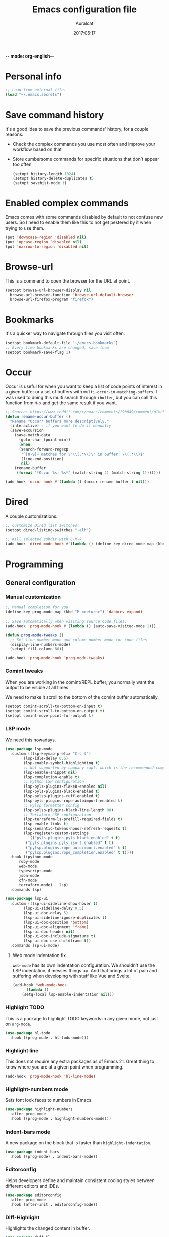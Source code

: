 -*- mode: org-english-*-
#+TITLE: Emacs configuration file
#+AUTHOR: Auralcat
#+DATE: 2017:05:17
#+STARTUP: overview

* Personal info
  #+BEGIN_SRC emacs-lisp :tangle yes
;; Load from external file.
(load "~/.emacs.secrets")
  #+END_SRC

* Save command history
  It's a good idea to save the previous commands' history, for a couple reasons:
  - Check the complex commands you use most often and improve your workflow
    based on that
  - Store cumbersome commands for specific situations that don't
    appear too often

    #+BEGIN_SRC emacs-lisp :tangle yes
(setopt history-length 1024)
(setopt history-delete-duplicates t)
(setopt savehist-mode 1)
    #+END_SRC

* Enabled complex commands
Emacs comes with some commands disabled by default to not confuse new users.
So I need to enable them like this to not get pestered by it when trying to use them.

#+BEGIN_SRC emacs-lisp :tangle yes
(put 'downcase-region 'disabled nil)
(put 'upcase-region 'disabled nil)
(put 'narrow-to-region 'disabled nil)
#+END_SRC
* Browse-url
  This is a command to open the browser for the URL at point.
  #+begin_src emacs-lisp :tangle yes
  (setopt browse-url-browser-display nil
    browse-url-browser-function 'browse-url-default-browser
    browse-url-firefox-program "firefox")
  #+end_src
* Bookmarks
  It's a quicker way to navigate through files you visit often.
  #+BEGIN_SRC emacs-lisp :tangle yes
(setopt bookmark-default-file "~/emacs-bookmarks")
;; Every time bookmarks are changed, save them
(setopt bookmark-save-flag 1)
  #+END_SRC
* Occur
Occur is useful for when you want to keep a list of code points of interest in a
given buffer or a set of buffers with ~multi-occur-in-matching-buffers~. I was
used to doing this multi search through ~ibuffer~, but you can call this function
from ~M-x~ and get the same result if you want.

#+BEGIN_SRC emacs-lisp :tangle yes
;; Source: https://www.reddit.com/r/emacs/comments/l9b049/comment/glheho5
(defun rename-occur-buffer ()
  "Rename *Occur* buffers more descriptively."
  (interactive) ; if you want to do it manually
  (save-excursion
    (save-match-data
      (goto-char (point-min))
      (when
      (search-forward-regexp
       "^[0-9]+ matches for \"\\(.*\\)\" in buffer: \\(.*\\)$"
       (line-end-position)
       nil)
    (rename-buffer
     (format "*Occur %s: %s*" (match-string 2) (match-string 1)))))))

(add-hook 'occur-hook #'(lambda () (occur-rename-buffer t nil)))
#+END_SRC
* Dired
  A couple customizations.
  #+BEGIN_SRC emacs-lisp :tangle yes
;; Customize Dired list switches.
(setopt dired-listing-switches "-alh")

;; Kill selected subdir with C-M-k
(add-hook 'dired-mode-hook #'(lambda () (define-key dired-mode-map (kbd "C-M-k") 'dired-kill-subdir)))
  #+END_SRC
* Programming
** General configuration
*** Manual customization
#+BEGIN_SRC emacs-lisp :tangle yes
;; Manual completion for you.
(define-key prog-mode-map (kbd "M-<return>") 'dabbrev-expand)

;; Save automatically when visiting source code files.
(add-hook 'prog-mode-hook #'(lambda () (auto-save-visited-mode 1)))

(defun prog-mode-tweaks ()
  ;; Set line number mode and column number mode for code files
  (display-line-numbers-mode)
  (setopt fill-column 80))

(add-hook 'prog-mode-hook 'prog-mode-tweaks)
#+END_SRC
*** Comint tweaks
When you are working in the comint/REPL buffer, you normally want the
output to be visible at all times.

We need to make it scroll to the bottom of the comint buffer
automatically.

#+begin_src emacs-lisp :tangle yes
(setopt comint-scroll-to-bottom-on-input t)
(setopt comint-scroll-to-bottom-on-output t)
(setopt comint-move-point-for-output t)
#+end_src
*** LSP mode
We need this nowadays.

#+begin_src emacs-lisp :tangle yes
(use-package lsp-mode
  :custom ((lsp-keymap-prefix "C-c l")
        (lsp-idle-delay 0.5)
        (lsp-enable-symbol-highlighting t)
        ;; Not supported by company capf, which is the recommended company backend
        (lsp-enable-snippet nil)
        (lsp-completion-enable t)
        ;; Python LSP configuration
        (lsp-pyls-plugins-flake8-enabled nil)
        (lsp-pyls-plugins-black-enabled t)
        (lsp-pylsp-plugins-ruff-enabled t)
        (lsp-pyls-plugins-rope-autoimport-enabled t)
        ;; Pylsp formatter config
        (lsp-pylsp-plugins-black-line-length 88)
        ;; Terraform LSP configuration
        (lsp-terraform-ls-prefill-required-fields t)
        (lsp-enable-links t)
        (lsp-semantic-tokens-honor-refresh-requests t)
        (lsp-register-custom-settings
          '(("pyls.plugins.pyls_black.enabled" t t)
         ("pyls.plugins.pyls_isort.enabled" t t)
         ("pylsp.plugins.rope_autoimport.enabled" t t)
         ("pylsp.plugins.rope_completion.enabled" t t))))
  :hook ((python-mode
      ruby-mode
      web-mode
      typescript-mode
      json-mode
      cfn-mode
      terraform-mode) . lsp)
  :commands lsp)

(use-package lsp-ui
  :custom ((lsp-ui-sideline-show-hover t)
        (lsp-ui-sideline-delay 0.5)
        (lsp-ui-doc-delay 5)
        (lsp-ui-sideline-ignore-duplicates t)
        (lsp-ui-doc-position 'bottom)
        (lsp-ui-doc-alignment 'frame)
        (lsp-ui-doc-header nil)
        (lsp-ui-doc-include-signature t)
        (lsp-ui-doc-use-childframe t))
  :commands lsp-ui-mode)
#+end_src
**** Web mode indentation fix
~web-mode~ has its own indentation configuration. We shouldn't use the
LSP indentation, it messes things up. And that brings a lot of pain
and suffering when developing with stuff like Vue and Svelte.

#+begin_src emacs-lisp :tangle yes
(add-hook 'web-mode-hook
      (lambda ()
    (setq-local lsp-enable-indentation nil)))
#+end_src

*** Highlight TODO
This is a package to highlight TODO keywords in any given mode, not just on ~org-mode~.
#+BEGIN_SRC emacs-lisp :tangle yes
(use-package hl-todo
  :hook ((prog-mode . hl-todo-mode)))
#+END_SRC
*** Highlight line
This does not require any extra packages as of Emacs 21. Great thing to know where you are at a given point when programming.

#+BEGIN_SRC emacs-lisp :tangle yes
(add-hook 'prog-mode-hook 'hl-line-mode)
#+END_SRC
*** Highlight-numbers mode
    Sets font lock faces to numbers in Emacs.
    #+BEGIN_SRC emacs-lisp :tangle yes
(use-package highlight-numbers
  :after prog-mode
  :hook ((prog-mode . highlight-numbers-mode)))
    #+END_SRC
*** Indent-bars mode
A new package on the block that is faster than ~highlight-indentation~.
#+begin_src emacs-lisp :tangle yes
(use-package indent-bars
  :hook ((prog-mode) . indent-bars-mode))
#+end_src
*** Editorconfig
    Helps developers define and maintain consistent coding styles
    between different editors and IDEs.
    #+BEGIN_SRC emacs-lisp :tangle yes
(use-package editorconfig
  :after prog-mode
  :hook (after-init . editorconfig-mode))
    #+END_SRC
*** Diff-Highlight
    Highlights the changed content in buffer.
    #+BEGIN_SRC emacs-lisp :tangle yes
(use-package diff-hl
  :hook ((prog-mode . diff-hl-mode)
         (dired-mode . diff-hl-dired-mode)
         (magit-post-refresh . diff-hl-magit-post-refresh)))
    #+END_SRC
*** Rainbow Delimiters
    Highlight parentheses, brackets and braces according to their
    depth.
    #+BEGIN_SRC emacs-lisp :tangle yes
(use-package rainbow-delimiters
  :after prog-mode
  :hook ((prog-mode . rainbow-delimiters-mode)
     (ielm-mode . rainbow-delimiters-mode)
     (slime-repl-mode . rainbow-delimiters-mode)))
    #+END_SRC
*** Git Gutter
    Shows (and enables you to navigate between) parts of the code
    which where changed comparing to the current revision in a
    version-controlled project.
    #+BEGIN_SRC emacs-lisp :tangle yes
(use-package git-gutter
  :when window-system
  :hook ((prog-mode . git-gutter-mode))
  :diminish ""
  :config
  (use-package git-gutter-fringe
    :after git-gutter
     :init
    (require 'git-gutter-fringe)
    (when (fboundp 'define-fringe-bitmap)
      (define-fringe-bitmap 'git-gutter-fr:added
    [224 224 224 224 224 224 224 224 224 224 224 224 224
     224 224 224 224 224 224 224 224 224 224 224 224]
    nil nil 'center)
      (define-fringe-bitmap 'git-gutter-fr:modified
    [224 224 224 224 224 224 224 224 224 224 224 224 224
     224 224 224 224 224 224 224 224 224 224 224 224]
    nil nil 'center)
      (define-fringe-bitmap 'git-gutter-fr:deleted
    [0 0 0 0 0 0 0 0 0 0 0 0 0 128 192 224 240 248]
    nil nil 'center))))
    #+END_SRC
** Terraform
#+begin_src emacs-lisp :tangle yes
(use-package terraform-mode
  :custom
  (terraform-format-on-save t)
  :mode "\\.tf\\'")
#+end_src

** Ruby
*** Main configuration
#+BEGIN_SRC emacs-lisp :tangle yes
(use-package ruby-mode
  :bind-keymap (("C-c SPC" . ruby-send-buffer))
  :hook (ruby . (flycheck-mode)))
#+END_SRC
*** Projectile Rails
Rails utilities for Projectile-mode
#+BEGIN_SRC emacs-lisp :tangle yes
(use-package projectile-rails
  :after projectile
  :hook (ruby-mode . projectile-rails-mode))
#+END_SRC
*** Bundler
Interact with Bundler from Emacs
#+BEGIN_SRC emacs-lisp :tangle yes
(use-package ruby-mode
  :defer t
  :mode "\\.rb\\'"
  :interpreter "ruby")
#+END_SRC
*** Rcodetools
This is a gem that you can install and copy the ~rcodetools.el~ file to your ~load-path~ to add bindings to Emacs.
When you run ~comment-dwim~ twice in a ~ruby-mode~ buffer, it will output a comment like this: ~# =>~
Then you can run the ~xmp~ function to have Ruby evaluate that snippet of code right in your buffer, without having to run ~inf-ruby~.

To install the ~rcodetools~ gem, run:
#+BEGIN_SRC shell :eval never
gem install rcodetools
#+END_SRC

Then copy ~rcodetools.el~ from the gem directory to your Emacs' ~load-path~:
#+BEGIN_SRC shell :eval never
cp /path/to/rcodetools.el ~/emacs.d/manual-packages/rcodetools.el
#+END_SRC

After that, we can require it in our configuration:
#+BEGIN_SRC emacs-lisp :tangle yes
  (use-package ruby-mode
    :mode "\\.rb\\'"
    :init
    (add-to-list 'load-path "~/my-dotfiles/.emacs.d/manual-packages")
    :config
    (require 'rcodetools)
    (define-key ruby-mode-map (kbd "C-c C-c") 'xmp))
#+END_SRC

*** Robe
Robe provides references for code evaluated in runtime. It unpacks all
the metaprogramming definitions that you may have in the project and
points you to where the original code is defined.
#+BEGIN_SRC emacs-lisp :tangle yes
(use-package robe
  :hook (ruby . robe-mode))
#+END_SRC
*** Rspec-mode
I use ~RSpec~ quite a lot now.
#+begin_src emacs-lisp :tangle yes
(use-package rspec-mode
  :after ruby-mode
  :hook ((after-init . inf-ruby-switch-setup)
     (ruby . rspec-mode)
     (rspec . rspec-install-snippets)))
#+end_src
** Python
I'm starting to work with machine learning lately, so I'll need to set
up my Python config and brush up my Python-fu.

#+begin_src emacs-lisp :tangle yes
(use-package python-mode
  :bind-keymap (("C-c SPC" . 'python-shell-send-buffer)
      ("C-x C-e" . 'python-shell-send-statement)))
#+end_src
*** python-pytest
Run your Python unit tests straight from Emacs.
Note that there are two packages for running tests from Python
projects in MELPA: ~python-pytest~ and simply ~pytest~.
~python-pytest~ lets you run tests in a "do what I mean" (DWIM)
fashion, so this is why I chose it.

#+begin_src emacs-lisp :tangle yes
(use-package python-pytest
  :after python-mode
  :bind (:map python-mode-map
      ("C-c t f" . python-pytest-function)
     ("C-c t t" . python-pytest-file)
     ("C-c t r" . python-pytest-repeat)))
#+end_src

*** Format all
Format your code with ~black~.
You will need to have the ~black~ lib installed in your Python
interpreter:
#+begin_src sh :noeval
pip3 install black
#+end_src

NOTE: Format all does not work well with Rubocop, so that's why
I'm not using it for Ruby.

#+begin_src emacs-lisp :tangle yes
(use-package format-all
  :commands format-all-mode
  :hook (python-mode . format-all-mode)
  :custom (format-all-formatters
    '(("Python"     (black)))))
#+end_src
*** Poetry
~poetry~ is a Python library that is like ~bundler~ for Ruby.
It's a better approach for dependency management and isolation than
using plain ~pip~ with ~virtualenv~.
~poetry~ is also smart enough to create its own virtual environment to
isolate its dependencies. This means one less hurdle to work with
Python in Emacs!

#+begin_src emacs-lisp :tangle yes
(use-package poetry
  :after python-mode
  :commands (poetry-venv-toggle poetry-venv-workon poetry-track-virtualenv)
  :hook (python-mode . poetry-tracking-mode))
#+end_src
*** IPython with Jupyter Notebook kernel
To run the kernel with code from your project, do this:

#+begin_src sh
cd ~/your-project-dir
ipython kernel
#+end_src

And we also add a function to either use IPython or the first running
Jupyter Notebook Python kernel.
#+begin_src emacs-lisp :tangle yes
(defun jupyter-notebook-running-p ()
  "Check if a Jupyter notebook is running."
  (string-match-p "http://\\(localhost\\|127.0.0.1\\):[0-9]+"
      (shell-command-to-string "jupyter notebook list")))

(defun auralcat/run-python ()
  (interactive)
  "Runs IPython if no Jupyter Notebook instance is running.
Otherwise, use the running Jupyter Notebook kernel."
  (if (jupyter-notebook-running-p)
      (setopt python-shell-interpreter "jupyter"
    python-shell-interpreter-args "console --existing --simple-prompt")
    (setopt python-shell-interpreter "ipython"
      python-shell-interpreter-args "--simple-prompt"))
  (run-python))

;; Need this to have the Python shell scroll results to the bottom
(add-hook 'inferior-python-mode-hook
      (lambda ()
    (setopt comint-move-point-for-output t)))
#+end_src

** YAML
*** Main configuration
#+BEGIN_SRC emacs-lisp :tangle yes
(use-package yaml-mode
  :hook ((yaml-mode . display-line-numbers-mode)
     (yaml-mode . hl-line-mode)))
#+END_SRC
*** Indent-tools
Necessary to work in a sane way with YAML files.
#+BEGIN_SRC emacs-lisp :tangle yes
(use-package indent-tools
  :hook ((yaml-mode . indent-tools-minor-mode)))
#+END_SRC
** Vue.js
For Vue, we can use ~web-mode~. It's smart enough to work with multiple frameworks, so we just need to add it to ~auto-mode-alist~ here.
#+BEGIN_SRC emacs-lisp :tangle yes
(add-to-list 'auto-mode-alist '("\\.vue\\'"  . web-mode))
#+END_SRC
** Typescript
#+begin_src emacs-lisp :tangle yes
(setopt typescript-indent-level 2)
#+end_src
** Svelte
#+BEGIN_SRC emacs-lisp :tangle yes
  (add-to-list 'auto-mode-alist '("\\.svelte\\'"  . web-mode))
  ;; We want to use ESLint to check our syntax and stuff.
  ;; To have eslint work, you'll need to have a .eslintrc file in your project root.
  (eval-after-load 'flycheck
    '(flycheck-add-mode 'javascript-eslint 'web-mode))
  (add-hook 'web-mode-hook 'flycheck-mode)
#+END_SRC
** JSON
Turns out that the built-in ~electric-pair-mode~ behaves better than ~smartparens~ when you're writing JSON.
#+begin_src emacs-lisp :tangle yes
(use-package json
  :custom (js-indent-level 2))
#+end_src
** Lisp
Some Lisp configuration to make it easier to use it.
#+BEGIN_SRC emacs-lisp :tangle yes
(setopt lisp-indent-function 'common-lisp-indent-function)
(setopt lisp-indent-offset 2)
#+END_SRC
* Macros
  #+BEGIN_SRC emacs-lisp :tangle yes
;; To save a macro, record it with C-x ( (start) and C-x ) (stop),
;; give it a name with C-x C-k n (C-k is for maKro) and
;; insert it in this file with insert-kbd-macro.
;; Then you execute it mapping it to a key!

;; This package allows you to override a couple functions.
(use-package noflet
  :defer t
  :commands (noflet))
(lambda (&optional arg) "Extracts a variable from an it clause and puts in a let statement." (interactive "p") (kmacro-exec-ring-item (quote ([100 100 134217745 134217729 112 99 87 108 101 116 40 58 25 escape 102 61 50 120 67 123 25 escape 86 61 15 15 48 119] 0 "%d")) arg))

;; Adds a byebug line to Ruby code
(fset 'auralcat/kmacro-ruby/add-byebug-line
      (kmacro-lambda-form [?O ?b ?y ?e ?b ?u ?g escape return] 0 "%d"))

(fset 'auralcat/kmacro-ruby-clone-method
      (lambda (&optional arg) "Clones a def method in Ruby." (interactive "p") (kmacro-exec-ring-item (quote ([86 125 121 103 118 escape 112] 0 "%d")) arg)))

(fset 'auralcat/kmacro-search-git-conflict-string
      (lambda (&optional arg) "Searches for a Git conflict string." (interactive "p") (kmacro-exec-ring-item (quote ([134217747 94 91 60 61 62 93 13] 0 "%d")) arg)))

(fset (quote sample-macro)
      (lambda (&optional arg) "Sample description" (interactive "p")
    (undo-boundary)
    (require 'noflet)
    (noflet ((undo-boundary ()))
      (kmacro-exec-ring-item (quote ([100 87 65 32 35 32 65 110 111 116 104 101 114 32 109 97 99 114 111 32 99 97 108 108 46 escape 134217730 return 112 45] 0 "%d")) arg)
      )
    (undo-boundary)
    ))

;; Some macros to adjust Ruby blocks
(fset 'auralcat/kmacro-ruby-move-defun-backward
      (lambda (&optional arg) "Moves a DEF block backwards in the class definition." (interactive "p")
    (undo-boundary)
    (require 'noflet)
    (noflet ((undo-boundary ()))
      (kmacro-exec-ring-item (quote ([26 167772166 23 134217820 16 4 134217820 4 2 134217730 16 return 25 return 134217730 26] 0 "%d")) arg)
      )
    (undo-boundary)
    ))

(fset 'auralcat/kmacro-ruby-move-block-forward
      (lambda (&optional arg) "Moves a Ruby block forward in the current nesting level." (interactive "p")
    (undo-boundary)
    (require 'noflet)
    (noflet ((undo-boundary ()))
      (kmacro-lambda-form [?\C-z ?\C-  ?\C-\M-n ?\C-e ?\C-w ?\C-\M-n ?\C-m ?\C-/ ?\C-e ?\C-m ?\C-m ?\C-y ?\C-u ?\C-  ?\C-  ?\C-k ?\C-k ?\C-i ?\C-z] 0 "%d")
      )
    (undo-boundary)
    )
      )

;; Removes a Ruby block wrapping another block.
(fset 'auralcat/kmacro-ruby-block-vanish
      (kmacro-lambda-form [?m ?m ?% ?d ?d ?\' ?m ?d ?d ?\C-x ?\C-x ?=] 0 "%d"))

;; Remove links in an Org entry
(fset 'auralcat/kmacro-org-remove-link
      (kmacro-lambda-form [?d ?s ?\] ?d ?f ?\] ?d ?s ?\]] 0 "%d"))

;; Copy the link at point in Org mode buffers
(fset 'org-copy-link-at-point
   (kmacro-lambda-form [?\C-c ?\C-l ?\C-  ?\C-a ?\M-w return return] 0 "%d"))

;; Paste the content from the kill ring into the next and previous lines
(fset 'auralcat/kmacro-yank-content-into-next-line
      (lambda (&optional arg) "Paste the content from the kill ring into the next line." (interactive "p")
    (undo-boundary)
    (require 'noflet)
    (noflet ((undo-boundary ()))
      (kmacro-lambda-form [?\C-z return ?\C-p ?\C-y ?\C-a ?\C-n ?\C-z] 0 "%d"))
    (undo-boundary)))

(fset 'auralcat/kmacro-yank-content-into-previous-line
      (lambda (&optional arg) "Paste the content from the kill ring into the previous line." (interactive "p")
    (undo-boundary)
    (require 'noflet)
    (noflet ((undo-boundary ()))
      (kmacro-lambda-form [?\C-z ?\C-e return ?\C-y ?\C-a ?\C-p ?\C-z] 0 "%d"))
    (undo-boundary)))

  #+END_SRC

** General
#+BEGIN_SRC emacs-lisp :tangle yes
;; Trim questions dump text from Udemy.
;; You need to pull an `occur` buffer first.
(defalias 'auralcat/udemy-trim-question-explanation
   (kmacro "M-o C-s E x p l a n a t i o n <return> C-a C-SPC M-o n M-o C-w C-l M-o g M-o C-s C-w C-w <return> M-o C-s C-s C-a"))

(defalias 'auralcat/udemy-format-question-org-headings
   (kmacro "C-c @ M-q C-n C-d C-p C-c C-n"))


#+END_SRC

** Writing modes
#+BEGIN_SRC emacs-lisp :tangle yes
(defalias 'auralcat/kmacro-markdown-wrap-region-code
   (kmacro "C-w ` C-y C-x C-x C-b C-SPC C-SPC"))

(defalias 'auralcat/kmacro-markdown-insert-header-same-level
   (kmacro "C-e <return> <return> C-c C-t h"))

(defalias 'auralcat/kmacro-markdown-insert-header-nest-one-level
   (kmacro "C-e <return> <return> C-c C-t h M-<right> C-e"))

;; Not really a macro but behaves like one.
(defun auralcat/kmacro-markdown-convert-list-region (arg)
  "Converts a region to a list."
  (interactive "p")
  (apply-macro-to-region-lines (region-beginning) (region-end) "- "))
#+END_SRC

** Elixir
#+BEGIN_SRC emacs-lisp :tangle yes
;; Changes a one-line function like:
;; def something(foo), do: "yay!"
;;
;; to:
;;
;; def something(foo) do
;;   "yay!"
;; end
(fset 'auralcat/elixir-change-one-line-function-to-multiline
      (kmacro-lambda-form [?f ?: ?F ?, ?x ?E ?x ?i return escape ?o ?e ?n ?d return escape ?\M-a return] 0 "%d"))

;; Calls IEx.pry in the line above the cursor.
(fset 'auralcat/elixir-iex-pry
      (kmacro-lambda-form [?O ?r ?e ?q ?u ?i ?r ?e ?  ?I ?E ?x ?\; ?  ?I ?E ?x ?. ?p ?r ?y escape] 0 "%d"))
#+END_SRC
** Ruby
#+BEGIN_SRC emacs-lisp :tangle yes
(defalias 'auralcat/kmacro-ruby-extract-region-to-rspec-before-each-block
   (kmacro "C-w C-d TAB C-r d e s RET C-n TAB RET C-p TAB b e f o r e ( : e a c h C-f SPC d o RET C-y C-n RET C-r d e s RET C-M-n C-x r SPC r C-M-p C-s i t RET C-a C-SPC C-x r j r » k i l l - m a t c h i n g - l i n e s RET C-y RET"))
#+END_SRC

* Mac OS
  #+BEGIN_SRC emacs-lisp :tangle yes
(when (eq system-type 'darwin) ;; mac specific settings
  ;; Use bigger fonts because of that Retina display
  (if (member "Monofur" (font-family-list))
      (set-face-attribute (quote default) nil :font "Monofur" :height 120)
    (set-face-attribute (quote default) nil :font "Monaco" :height 120))
  ;; Map Command to Meta
  (setopt mac-command-modifier 'meta)
  ;; Map Option to Control (I know, smaller key, that's what we have for now. :/)
  (setopt mac-option-modifier 'control)
  ;; Map Control key in OS X to Super
  (setopt mac-control-modifier 'super)
  ;; Map Fn key in OS X to Hyper
  (setopt ns-function-modifier 'hyper)
  ;; Point the executables in Mac OS to Emacs.
  (add-to-list 'exec-path "/usr/local/bin/")
  ;; Enable EPA
  (custom-set-variables '(epg-gpg-program  "/usr/local/bin/gpg"))

  ;; Use Emacsclient in OS X
  (setopt server-socket-dir (format "/tmp/emacs%d" (user-uid))))
  #+END_SRC

* Environment Customizations
  #+BEGIN_SRC emacs-lisp :tangle yes
;; Take out unused stuff.
(setopt tool-bar-mode nil
      tooltip-mode nil)

;; I don't need the startup screen either.
;; Drop me straight into the scratch buffer.
(setopt inhibit-startup-screen t)

;; Remove the menu bar in terminal mode
(when (not (display-graphic-p))
  (menu-bar-mode -1))

;; Display things faster in the GUI. You might have some weird issues if you
;; do some aggressive scrolling in big files though.
(setopt redisplay-dont-pause t)

;; Sentences end with single spaces for me.
(setopt sentence-end-double-space nil)

;; Set locale to Brazilian Portuguese
(set-locale-environment "pt_BR.UTF-8")

;; Change window title
(setopt frame-title-format (format "%s %s - %s" (nth 1 (split-string (emacs-version)))
       (nth 2 (split-string (emacs-version)))
       (system-name)))

;; Add frame margins. This makes things more pleasant to read.
(setopt default-frame-alist '((internal-border-width . 20)))

;; A small performance improvement
(setopt redisplay-dont-pause t)

;; Since I work only with left-to-right languages, we can set it like this.
(setopt bidi-paragraph-direction 'left-to-right)

;; I don't like lockfiles
(setopt create-lockfiles nil)

;; Starts the Emacs server for emacsclient only if it's not started already
(load "server")
(unless (server-running-p) (server-start))

;; Store all backups in a specific folder:
(setopt backup-directory-alist `(("." . "~/file-bouncer/emacs-backups")))

;; Manual themes load path
(add-to-list 'custom-theme-load-path "~/my-dotfiles/.emacs.d/manual-themes/")

;; Manual Elisp scripts load path
(add-to-list 'load-path "~/my-dotfiles/.emacs.d/elisp-custom")
(add-to-list 'load-path "~/my-dotfiles/.emacs.d/manual-packages/")

;; Backup files by copying them
(setopt backup-by-copying t)

;; I'm too lazy to type "yes" or "no"
;; And I'm also too lazy to press y.
(defconst y-or-n-p-ret-yes-map
  (let ((map (make-sparse-keymap)))
    (set-keymap-parent map y-or-n-p-map)
    (define-key map [return] 'act)
    map)
  "A keymap for y-or-n-p with RET meaning \"yes\".")

(fset 'yes-or-no-p 'y-or-n-p)

;; Clean whitespace before saving a file
(add-hook 'before-save-hook 'whitespace-cleanup)

;; When making executable scripts, this function can make the new file
;; executable for you automatically.
;; You'll still need to include the shebang in the start of the file though.
(add-hook 'after-save-hook 'executable-make-buffer-file-executable-if-script-p)

;; Disable it for outline-mode derivatives like Markdown and Org.
(add-hook 'text-mode-hook #'(lambda () (auto-save-visited-mode 0)))

;; Allow only one theme at a time
(setopt custom-theme-allow-multiple-selections nil)

;; Easier mark cycling, both local and global
(setopt set-mark-command-repeat-pop t)

;; Replace the built-in buffer menu with ibuffer
(global-set-key [24 2] (quote ibuffer))

;; Prevent the scratch buffer from being killed
(with-current-buffer "*scratch*"
  (emacs-lock-mode 'kill))

;; Enable auto-revert-mode
(global-auto-revert-mode t)



;; Use Bash as default shell interpreter
(setopt org-babel-sh-command "/bin/bash")
;; Get Emacs to understand your aliases
;; (setopt shell-file-name "bash")
;; For reference, this is the default value:
;; (setopt shell-command-switch "-c")
;; (setopt shell-command-switch "-ic")

;; Save last edited place in files
(require 'saveplace)
(setq-default save-place t)

;; I need a bigger kill ring.
(setopt kill-ring-max 180)

;; Use recentf-mode
(recentf-mode)
(setopt recentf-max-menu-items 100)
(global-set-key (kbd "C-x C-r") 'recentf-open-files)
  #+END_SRC
** Garbage collection tweaks
#+BEGIN_SRC emacs-lisp :tangle yes
(defvar file-name-handler-alist-old file-name-handler-alist)

;; https://lists.gnu.org/archive/html/bug-gnu-emacs/2017-12/msg01088.html
;; Long-story short, use select-active-regions 'only to make visual selection faster.
(setq-default gc-cons-threshold 800000
      select-active-regions 'only
      file-name-handler-alist nil
      gc-cons-percentage 0.6
      auto-window-vscroll nil
      message-log-max 16384)

(add-hook 'after-init-hook
      `(lambda ()
     (setopt file-name-handler-alist file-name-handler-alist-old
       gc-cons-threshold 80000
       select-active-regions 'only
       gc-cons-percentage 0.1)
     (garbage-collect)) t)

(setopt inhibit-compacting-font-caches t)

;; Optimize garbage collection
(use-package gcmh
  :custom ((gcmh-verbose nil)
      (gcmh-high-cons-threshold 16777216))
  :hook (after-init . gcmh-mode))
#+END_SRC
* IRC
** RCIRC general settings
#+BEGIN_SRC emacs-lisp :tangle yes
(use-package rcirc
  :commands (rcirc)
  :hook (rcirc . rcirc-track-minor-mode)
  :custom (;; Enable logging if desired
    (rcirc-log-directory "~/rcirc-logs")
    (rcirc-log-flag t)
    (rcirc-auto-authenticate-flag t)
    (rcirc-who-requery-timeout nil)
    (rcirc-auto-who-list nil)))
#+END_SRC

** Color nicks
I want my colors please! 💅
#+BEGIN_SRC emacs-lisp :tangle yes
(use-package rcirc-color
  :after rcirc
  :hook (rcirc . rcirc-color-mode))
#+END_SRC
** Track chats with ibuffer
~ibuffer~ is a nice way to list buffers for you. We can use it to
track IRC channels in a centralized view, besides using ~C-c C-@~ to
jump between chats. And ~C-c C-a~ to jump to the first unread line.
#+BEGIN_SRC emacs-lisp :tangle yes
(use-package ibuffer-rcirc
  :after (ibuffer rcirc)
  :custom (ibuffer-formats
           '((mark modified read-only rcirc-activity-status-one-char " "
                   (name 18 18 :left :elide)
                   " "
                   (size 9 -1 :right)
                   " "
                   (mode 16 16 :left :elide)
                   " "
                   (rcirc-activity-status 20 18 :left) " "
                   filename-and-process))))
#+END_SRC
* Minibuffer completion
Currently I'm using ~ido-mode~ to provide completion in the
minibuffer.
~ido-everywhere~ allows you to use ~ido~'s functionality in any function that uses
the minibuffer, not only the ones that are directly supported.

<2023-10-08 Sun> Turns out ~icomplete-mode~ was hogging too much CPU on
large buffers and slowing Emacs down. Then I removed it.
#+BEGIN_SRC emacs-lisp :tangle yes
(ido-mode 1)
(ido-everywhere 1)
(setopt ido-enable-flex-matching nil)
#+END_SRC
* Create scratch buffers
I'm doing this a lot recently. Need to make it faster.
#+begin_src emacs-lisp :tangle yes
;; Stop Ido from prompting me when I want to create a new buffer
  (setopt confirm-nonexistent-file-or-buffer nil)
  ;; For IDO
  (setopt ido-create-new-buffer 'always)
#+end_src
* REPL
We need to do some customizations to comint-related buffers to improve performance.
#+BEGIN_SRC emacs-lisp :tangle yes
(defun comint-mode-tweaks ()
  ;; Font-lock is the one that takes the biggest toll on performance.
  (font-lock-mode -1)
  (auto-composition-mode -1)
  (auto-compression-mode -1)
  (column-number-mode -1)
  (auto-save-visited-mode -1))

(add-hook 'comint-mode-hook 'comint-mode-tweaks)
#+END_SRC

* Abbreviations
  #+BEGIN_SRC emacs-lisp :tangle yes
;; Enable global Abbrev mode
(setq-default abbrev-mode t)

;; Don't ask to save new abbrevs, just save them.
(setopt save-abbrevs 'silently)

;; Location of the abbrev definition file
(setopt abbrev-file-name "~/.abbrev_defs")
  #+END_SRC
* Packages
** Major Modes
*** Markdown-mode
  A couple tweaks to make it more Org-like.
  #+BEGIN_SRC emacs-lisp :tangle yes
(defun markdown-mode-tweaks ()
  (visual-line-mode 1)
  (auto-fill-mode -1))

(use-package markdown-mode
  :hook ((markdown-mode . markdown-mode-tweaks)
      (gfm-mode . markdown-mode-tweaks))
  :bind-keymap (("M-<right>" . 'markdown-demote)
         ("M-<left>" . 'markdown-promote)
         ("M-<up>" . 'markdown-move-up)
         ("M-<down>" . 'markdown-move-down)
         ("C-c 1" . 'markdown-insert-header-atx-1)
         ("C-c 2" . 'markdown-insert-header-atx-2)
         ("C-<return>" . 'auralcat/kmacro-markdown-insert-header-same-level)
         ("C-M-<return>" . 'auralcat/kmacro-markdown-insert-header-nest-one-level)
         ("C-c 3" . 'markdown-insert-header-atx-3))
  :custom  ((markdown-fontify-code-blocks-natively t)
         (markdown-asymmetric-header t)
         (markdown-header-scaling nil))
  :config
  ;; Use fixed-pitch fonts inside code blocks.
  ;; TODO: How to move this out of :config?
  (set-face-attribute 'markdown-code-face nil :inherit 'fixed-pitch))

  #+END_SRC
**** Faces
I couldn't customize this through the ~markdown-header-scaling~ var, so let's try another approach.
#+BEGIN_SRC emacs-lisp :tangle yes
(defun auralcat/markdown-remap-heading-faces ()
  (face-remap-add-relative 'markdown-header-face-1 :height 2.0)
  (face-remap-add-relative 'markdown-header-face-2 :height 1.7)
  (face-remap-add-relative 'markdown-header-face-3 :height 1.4)
  (face-remap-add-relative 'markdown-header-face-4 :height 1.1)
  (face-remap-add-relative 'markdown-header-face-5 :height 1.0)
  (face-remap-add-relative 'markdown-header-face-6 :height 1.0))

(add-hook 'markdown-mode-hook 'auralcat/markdown-remap-heading-faces)
  #+END_SRC
**** Copy code block contents
This makes it easier for me when reading Markdown files in Emacs to
copy the contents of a code block immediately.

#+begin_src emacs-lisp :tangle yes
  (defun markdown-mark-code-block-contents ()
    "Put mark at end of code block contents, point at beginning.
  Marks only the text inside the code block delimiters ```."
    (interactive)
    (let (block-start block-end)
      ;; Find start of content (after opening ```)
      (save-excursion
    (when (re-search-backward "^```" nil t)
      (forward-line 1)
      (setopt block-start (point))
      ;; Find end of content (before closing ```)
      (when (re-search-forward "^```" nil t)
    (forward-line -1)
    (end-of-line)
    (setopt block-end (point)))))
      (when (and block-start block-end)
    (goto-char block-start)
    (push-mark block-end)
    (activate-mark)
    t)))

  (defun au/markdown-copy-block-content ()
    "Copy the content of the current Markdown code block without moving point."
    (interactive)
    (save-excursion
      (when (markdown-mark-code-block-contents)
    (let ((content (buffer-substring-no-properties (region-beginning) (region-end))))
      (kill-new content)
      (message "Code block content copied to kill ring")
      (deactivate-mark)))))

  (require 'markdown-mode)
  (eval-after-load 'markdown-mode
    (define-key markdown-mode-map (kbd "C-c M-w") #'au/markdown-copy-block-content))
#+end_src
*** Web Mode
    I use this for HTML files mostly.
  #+BEGIN_SRC emacs-lisp :tangle yes
(use-package web-mode
  :bind (:map web-mode-map
      ("C-<up>"    . web-mode-element-previous)
      ("C-<down>"  . web-mode-element-next)
      ("C-<left>"  . web-mode-element-beginning)
      ("C-<right>" . web-mode-tag-match)
      ("C-S-<up>"  . web-mode-element-parent)
      ("M-<up>"    . web-mode-element-content-select)
      ("M-RET"     . complete))
  :custom ((web-mode-enable-auto-closing t)
    (web-mode-enable-auto-pairing nil)
    (web-mode-enable-current-element-highlight t)
    (web-mode-enable-auto-expanding nil)
    ;; Engine associations
    (web-mode-engines-alist
      '(("php"    . "\\.phtml\\'")
     ("blade"  . "\\.blade\\.")))
    ;; Indentation configuration
    (web-mode-markup-indent-offset 2)
    (web-mode-css-indent-offset    2)
    (web-mode-code-indent-offset   2)
    (web-mode-script-padding       2)
    (web-mode-style-padding        2))
  :config
  ;; File associations
  (add-to-list 'auto-mode-alist '(" \\.html.erb\\'"  . web-mode))
  (add-to-list 'auto-mode-alist '(" \\.html.heex\\'" . web-mode))
  (add-to-list 'auto-mode-alist '(" \\.html?\\'"     . web-mode))
  ;; Use tidy to check HTML buffers with web-mode.
  (eval-after-load 'flycheck
    '(flycheck-add-mode 'html-tidy 'web-mode))

  (defun sp-web-mode-is-code-context (id action context)
    (and (eq action 'insert)
     (not (or (get-text-property (point) 'part-side)
      (get-text-property (point) 'block-side)))))

  (sp-local-pair 'web-mode "<" nil :when '(sp-web-mode-is-code-context)))
    #+END_SRC

*** Compilation mode tweaks
This is a built-in mode, but I want to change some stuff there.
#+BEGIN_SRC emacs-lisp :tangle yes
(defun compilation-mode-tweaks ()
  (visual-line-mode 1)
  (auto-fill-mode -1))

(add-hook 'compilation-mode-hook 'compilation-mode-tweaks)

;; Make the compilation buffer scroll to the end on command finish
(setopt compilation-scroll-output t)

;; Colorize output from compilation-mode
;; Taken from https://endlessparentheses.com/ansi-colors-in-the-compilation-buffer-output.html
(require 'ansi-color)
(defun endless/colorize-compilation ()
  "Colorize from `compilation-filter-start' to `point'."
  (let ((inhibit-read-only t))
    (ansi-color-apply-on-region
     compilation-filter-start (point))))

(add-hook 'compilation-filter-hook
      #'endless/colorize-compilation)
#+END_SRC
*** Makefile-mode
I'm working with Makefiles now, so this is useful.
#+BEGIN_SRC emacs-lisp :tangle yes
(add-hook 'makefile-mode-hook #'(lambda () (setq-local indent-tabs-mode t)))
#+END_SRC
*** Js2-mode
    A better default Javascript mode
    #+BEGIN_SRC emacs-lisp :tangle yes
(use-package js2-mode
  :mode "\\.js?\\'"
  :custom ((js-indent-level 2)
       (js2-highlight-level 3)))
    #+END_SRC

*** CSV-mode
    CSV support for Emacs.
    #+BEGIN_SRC emacs-lisp :tangle yes
(use-package csv-mode)
    #+END_SRC
*** MermaidJS
[[http://mermaid-js.github.io/mermaid/][MermaidJS]] is a Markdown syntax to generate flowcharts and diagrams.
It's quite handy to use whenever you need to explain complex concepts to other people.

To install it, run the command below.
I'm not installing it automatically when Emacs starts because that takes up init time.
#+BEGIN_SRC shell
npm install -g @mermaid-js/mermaid-cli
#+END_SRC

#+BEGIN_SRC emacs-lisp :tangle yes
(use-package mermaid-mode
  :mode "\\.mermaid\\'")

(use-package ob-mermaid
  :custom ((ob-mermaid-cli-path (string-trim (shell-command-to-string "command -v mmdc")))))
#+END_SRC

***** Play nice with ASDF
I found this manual package called[[https://github.com/tabfugnic/asdf.el/][ asdf.el]] that makes Emacs identify binaries
installed through ASDF in the system.

You just need to make sure that the cloned repo is in your ~load-path~.
#+BEGIN_SRC emacs-lisp :tangle yes
  (add-to-list 'load-path "~/my-dotfiles/.emacs.d/manual-packages/emacs-asdf")
  (require 'asdf)
  (asdf-enable)
#+END_SRC

***** Expand-region
This one is a classic in the Emacs community.
#+BEGIN_SRC emacs-lisp :tangle yes
(use-package expand-region
  :bind ("C-=" . er/expand-region))
#+END_SRC
***** Avy
It's a supercharged version of =ace-jump=, with batteries included and better performance!
#+BEGIN_SRC emacs-lisp :tangle yes
(use-package avy
  :config
  (avy-setup-default)
  (global-set-key (kbd "M-g j") 'avy-resume)
  (global-set-key (kbd "M-3") 'avy-goto-char))
#+END_SRC
***** Exec path from shell
  Replicates terminal env vars in graphical Emacs.
  #+BEGIN_SRC emacs-lisp :tangle yes
(use-package exec-path-from-shell
  :if (memq window-system '(mac ns x))
  :custom
  (exec-path-from-shell-check-startup-files nil)
  (exec-path-from-shell-variables '("PATH" "MANPATH"))
  :hook
  (after-init . exec-path-from-shell-initialize))
  #+END_SRC
***** Git-Link
Create links to Github/GitLab files from the comfort of your Emacs buffer.
#+BEGIN_SRC emacs-lisp :tangle yes
(use-package git-link)
#+END_SRC
***** Magit delta
#+BEGIN_SRC emacs-lisp :tangle yes
(use-package magit-delta
  :hook (magit-mode . magit-delta-mode))
#+END_SRC
***** Smartparens
#+BEGIN_SRC emacs-lisp :tangle yes
(use-package smartparens
  :hook ((ruby-mode inf-elixir-mode emacs-lisp-mode) . smartparens-mode)
  :bind (:map smartparens-mode-map
         ([remap backward-sexp] . sp-backward-sexp)
         ([remap forward-sexp] . sp-forward-sexp)
         ([remap kill-sexp] . sp-kill-sexp)
         ([remap mark-sexp] . sp-mark-sexp)
         ([remap transpose-sexp] . sp-transpose-sexp)
         ([remap kill-region] . sp-kill-region)
         ([remap kill-whole-line] . sp-kill-whole-line))
  :config
  (require 'smartparens-config))
#+END_SRC

***** Golden Ratio Mode
    Splits windows using the [[https://en.wikipedia.org/wiki/Golden_ratio][Golden Ratio]].
    This makes the focused window a bit larger than usual and the
    smaller ones are easier to read. It makes the multi-window
    experience more pleasing to the eye. Yeah, nature!
    #+BEGIN_SRC emacs-lisp :tangle yes
(use-package golden-ratio
  :diminish golden-ratio-mode
  :custom ((golden-ratio-extra-commands
     (append golden-ratio-extra-commands '(magit-status aw-flip-window))))
  :hook (after-init . golden-ratio-mode))
    #+END_SRC

***** Restart Emacs
    Restart Emacs from within Emacs
    #+BEGIN_SRC emacs-lisp :tangle yes
(use-package restart-emacs)
    #+END_SRC
***** Magit
    How to win at Git from Emacs.
    The configuration for each part is below in separate headings.
    #+BEGIN_SRC emacs-lisp :tangle yes
;; 2024-09-06 git-commit is distributed with magit now.
(defun git-commit-tweaks ()
  "Ensures that the commit body does not exceed 72 characters."
  (setopt fill-column 72)
  (setq-local comment-auto-fill-only-comments nil))

(use-package magit
  :defer t
  :hook (git-commit-mode . git-commit-tweaks)
  :custom ((git-commit-summary-max-length 50)
        (magit-diff-refine-hunk t)))
    #+END_SRC
****** Viewing diffs
#+BEGIN_SRC emacs-lisp :tangle yes
;; Wrap those long lines.
(add-hook 'magit-diff-mode-hook 'visual-line-mode)
#+END_SRC
****** Open files for code review
#+BEGIN_SRC emacs-lisp :tangle yes
(defun auralcat/magit-open-changed-files-from-main (args)
  "Opens the buffers visiting files that were changed compared to the main branch in the current branch.
   Requires M-x server-start first.

   It's highly recommended to update and pull changes from the remote repository into the master/main branch before running this command."
  (interactive "P")
  (let* ((default-directory (projectile-project-root))
     (git-changed-files-command "git --no-pager diff --name-only main $(git branch --show-current)"))
    (message "Opening changed files in the current branch compared to the master/main branch...")
    (projectile-run-async-shell-command-in-root (format "find $(%s) -exec emacsclient -n {} \\;" git-changed-files-command))))
#+END_SRC
***** Yasnippets
    It originally came with company-mode, it's handy to write faster
    #+BEGIN_SRC emacs-lisp :tangle yes
(defun do-not-add-newline-for-snippets ()
  "What is says on the tin."
  (setq-local require-final-newline nil))

;; Combined YASnippet configuration
(use-package yasnippet
  :defer t
  :hook ((prog-mode . yas-minor-mode)
         (after-init . yas-global-mode))
  :config
  ;; Load snippet packages inside the :config block
  (use-package yasnippet-snippets)
  (use-package yasnippet-classic-snippets
    :hook (snippet-mode . do-not-add-newline-for-snippets))
  ;; Set the snippet directories after all packages are loaded
  (setq yas-snippet-dirs
    '("~/.emacs.d/snippets"
       yasnippet-snippets-dir
       yasnippet-classic-snippets-dir))
  ;; Initialize yasnippet
  (yas-reload-all))
    #+END_SRC
***** Circadian
    Theme changer for Emacs.
    #+BEGIN_SRC emacs-lisp :tangle yes
(use-package circadian
  :defer 3  ;; Increase defer time a bit more
  :config
  (setopt circadian-themes
          (cond
           ((eq system-type 'darwin)
            '((:sunrise . modus-operandi)
              (:sunset  . modus-vivendi)))
           ;; Personal Linux machine
           ((and (string-equal system-name auralcat/personal-system-name)
                 (eq system-type 'gnu/linux))
            '((:sunrise . ef-cyprus)
              (:sunset  . ef-maris-dark)))
           (t '((:sunrise . modus-operandi)
                (:sunset  . modus-vivendi)))))
  (circadian-setup))
    #+END_SRC

***** Electric pair mode
This _built-in_ mode adds paired characters when you type brackets and
other things.

It's got a better performance than ~smartparens-mode~. Use it when you
don't need any specific features from ~smartparens-mode~.

#+begin_src emacs-lisp :tangle yes
(add-hook 'js-mode-hook 'electric-pair-mode)
(add-hook 'json-mode-hook 'electric-pair-mode)
(add-hook 'outline-mode-hook 'electric-pair-mode)
(add-hook 'markdown-mode-hook 'electric-pair-mode)
#+end_src

***** Auto package update
I honestly don't know why Emacs doesn't support this out of the box yet, but oh well.
You can put ~auto-package-update-async~ in the ~midnight-hook~.
#+BEGIN_SRC emacs-lisp :tangle yes
(use-package auto-package-update
  :custom ((auto-package-update-at-time "11:30am")
       (auto-package-update-delete-old-versions t)))
#+END_SRC
** Minor Modes
*** Flycheck Inline
    Shows the error when leaving the point over the place where it occurs.
    #+BEGIN_SRC emacs-lisp :tangle yes
(use-package flycheck-inline
  :hook (flycheck-mode . flycheck-inline-mode))
    #+END_SRC
*** Projectile
    Manage projects in Emacs.
    #+BEGIN_SRC emacs-lisp :tangle yes
(use-package projectile
  :hook (after-init . projectile-mode)
  :custom
  (projectile-keymap-prefix (kbd "C-c p"))
  (projectile-tags-command "ctags -eR .")
  (projectile-track-known-projects-automatically nil)
  (projectile-switch-project-action 'projectile-vc)
  (tags-revert-without-query t)
  :config
  (setopt projectile-globally-ignored-directories
    (append '(".git" ".svn" ".hg" "node_modules" "dist" "build" "__pycache__")
      projectile-globally-ignored-directories))
  :bind (:map global-map
      ("C-c p" . projectile-command-map)))
    #+END_SRC
*** Keyfreq
    Shows most used commands in editing session.
    #+BEGIN_SRC emacs-lisp :tangle yes
(use-package keyfreq
  :hook (after-init . (keyfreq-mode keyfreq-autosave-mode))
  :custom ((keyfreq-excluded-commands
     '(self-insert-command
    org-self-insert-command
    weechat-self-insert-command
    isearch-printing-char
    markdown-enter-key
    abort-recursive-edit
    lsp-ui-doc--handle-mouse-movement))))
    #+END_SRC
*** Diminish
    Free some space in the mode line removing superfluous mode indications.
    #+BEGIN_SRC emacs-lisp :tangle yes
(use-package diminish
  ;; These are loaded at startup, I prefer declaring everything here.
  :diminish flycheck-mode
  :diminish projectile-mode
  :diminish auto-revert-mode
  :diminish auto-fill-mode
  :diminish abbrev-mode)
;; These are loaded in other moments
(eval-after-load "editorconfig" '(diminish 'editorconfig-mode))
(eval-after-load "yasnippet" '(diminish 'yas-minor-mode))
    #+END_SRC
** Utilities
*** Deadgrep
Search with ~ripgrep~, this is much faster!
#+BEGIN_SRC emacs-lisp :tangle yes
(use-package deadgrep
  :bind (:map global-map ("C-c d" . deadgrep)))
#+END_SRC
*** Insert kaomoji
Because kaomoji is fun! ヽ(*⌒▽⌒*)ﾉ
#+begin_src emacs-lisp :tangle yes
(use-package insert-kaomoji
  :bind (:map global-map
      ("C-x 8 k" . insert-kaomoji)))
#+end_src
* Custom derived modes
I use those for creating new namespaces for abbrevs or special functions in them
without affecting the respective parent mode.
** Org-English mode
This is a derived mode to hold English abbrevs.
#+BEGIN_SRC emacs-lisp :tangle yes
(define-derived-mode org-english-mode org-mode "Org-EN"
  "Org-mode used to hold English abbrevs. Does everything that plain org-mode does.")

(add-to-list 'auto-mode-alist '("\\.org\\.en?\\'" . org-english-mode))

;; Disable it for outline-mode derivatives like Markdown and Org.
(add-hook 'org-english-mode-hook #'(lambda () (auto-save-visited-mode 0)))
#+END_SRC
** Livemd mode
This mode was created to offer support for =.livemd= files. These are generated by Livebook.

Livebook uses a special kind of Markdown, but for us there is no change
whatsoever from the usual ~gfm-mode~. It also has special keybindings in the
original implementation to add Elixir, Markdown or Mermaid blocks to the file.
In our case when implementing this in Emacs, we just need a keybinding to add
the Mermaid and Elixir code blocks.

Livebook supports Elixir code as a first class citizen as well as Mermaid diagrams.
#+BEGIN_SRC emacs-lisp :tangle yes
(define-derived-mode livemd-mode gfm-mode "Livebook"
  "A Markdown-flavored mode for editing Livebook notebook files."
(define-key livemd-mode-map (kbd "C-c e") 'livemd/insert-elixir-block)
(define-key livemd-mode-map (kbd "C-c m") 'livemd/insert-mermaid-block)
(define-key livemd-mode-map (kbd "C-c n") 'markdown-insert-header-atx-2)
(add-to-list '
auto-mode-alist '("\\.livemd?\\'" . livemd-mode))
(add-hook 'livemd-mode-hook #'(lambda () (auto-revert-mode 1)))
(add-hook 'livemd-mode-hook #'(lambda () (auto-save-visited-mode 0))))

(defun livemd/insert-elixir-block (args)
  "Inserts an Elixir code block."
  (interactive "P")
  (markdown-insert-gfm-code-block "elixir" nil))

(defun livemd/insert-mermaid-block (args)
  "Inserts a Mermaid diagram block."
  (interactive "P")
  (markdown-insert-gfm-code-block "mermaid" nil))
#+END_SRC
** Markdown-portuguese mode
An extra namespace for ~markdown-mode~ so I can store abbrevs and ~yasnippet~ snippets in Portuguese for ~markdown-mode~.

I'm leaving this mode to be toggled manually for now.
#+BEGIN_SRC emacs-lisp :tangle yes
(define-derived-mode markdown-portuguese-mode markdown-mode "Markdown-PT"
  "Markdown-mode used to hold Portuguese abbrevs. Does everything that plain markdown-mode does."
  (setq-local ispell-local-dictionary "pt_BR"))

(add-hook 'markdown-portuguese-mode-hook #'(lambda () (auto-save-visited-mode 0)))
#+END_SRC

** Gfm-portuguese mode
An extra namespace for ~gfm-mode~ so I can store abbrevs and ~yasnippet~ snippets in Portuguese for ~gfm-mode~.

I'm leaving this mode to be toggled manually for now.
#+BEGIN_SRC emacs-lisp :tangle yes
(define-derived-mode gfm-portuguese-mode gfm-mode "Gfm-PT"
  "Gfm-mode used to hold Portuguese abbrevs. Does everything that plain gfm-mode does."
  (setq-local ispell-local-dictionary "pt_BR"))

(add-hook 'gfm-portuguese-mode-hook #'(lambda () (auto-save-visited-mode 0)))
#+END_SRC

* Org-mode
** Main configuration
   #+BEGIN_SRC emacs-lisp :tangle yes
     ;; Allow alphabetical lists please
      (setopt org-list-allow-alphabetical t)
     (define-key global-map (kbd "C-c a") 'org-agenda)
     (define-key global-map (kbd "C-c k") 'org-capture)

     (setopt org-hierarchical-todo-statistics nil
       org-src-fontify-natively t
       org-todo-keywords '((sequence "TODO" "DONE"))
       org-agenda-scheduled-leaders '("Scheduled: " "Sched. previously %2dx: ")
       org-agenda-skip-scheduled-if-done t
       org-agenda-start-on-weekday 0)

     ;; Start indented.
     ;; (setopt org-startup-indented t)

     ;; Change the end of collapsed headings to an arrow.
     (setopt org-ellipsis "⤵")

     ;; Don't split my lines, thx.
     (setopt org-M-RET-may-split-line nil)

     ;; Truncate long task names
     (setopt org-clock-heading-function
       #'(lambda ()
     (let ((str (nth 4 (org-heading-components))))
       (concat (truncate-string-to-width str 27) "...")
       )))

     ;; Organize the bindings
     ;; Open subheading with C-c RET and invert with M-RET
     (define-key org-mode-map (kbd "C-c RET") 'org-ctrl-c-ret)
     (define-key org-mode-map (kbd "<C-M-return>") 'org-insert-subheading)

     ;; Use C-RET to complete words in Org-mode
     (define-key org-mode-map (kbd "C-RET") 'complete)

     ;; Map C-S-enter to org-insert-todo-subheading
     (define-key org-mode-map (kbd "<C-S-return>") 'org-insert-todo-subheading)

     ;; Dummy-proofing my configs
     (define-key org-mode-map (kbd "C-c ]") nil)
     (define-key org-mode-map (kbd "C-c [") nil)

     ;; Log when a task was done and when it was rescheduled.
     (setopt org-log-done 'time)
     (setopt org-log-reschedule 'time)

     ;; Don't write inside invisible area when collapsing headings!
     (setopt org-catch-invisible-edits 'error)

     ;; Refile items to the same buffer along with the agenda files
     (setopt org-refile-targets '((nil :maxlevel . 3)
        (org-agenda-files :maxlevel . 3)))
   #+END_SRC

** Tables
Use the fixed-pitch font for tables.
#+BEGIN_SRC emacs-lisp :tangle yes
(set-face-attribute 'org-table nil :inherit 'fixed-pitch)
#+END_SRC
** Capture templates
   #+BEGIN_SRC emacs-lisp :tangle yes
;; Load them from a separate file.
(load "~/.org-capture-templates.el")
   #+END_SRC

** Quick capture to inbox
Borrowed and adapted from https://macowners.club/posts/org-capture-from-everywhere-macos/#capture-an-url-from-safari
#+begin_src emacs-lisp :tangle yes
(defun timu-func-make-capture-frame ()
  "Create a new frame and run `org-capture'."
  (interactive)
  (make-frame '((name . "capture")
    (top . 300)
    (left . 700)
    (width . 80)
    (height . 25)))
  (select-frame-by-name "capture")
  (delete-other-windows)
  (require 'noflet)
  (noflet ((switch-to-buffer-other-window (buf) (switch-to-buffer buf)))
    ;; Customize your org-capture function here
      (org-capture nil "i")))

(defadvice org-capture-finalize
    (after delete-capture-frame activate)
  "Advise capture-finalize to close the frame."
  (if (equal "capture" (frame-parameter nil 'name))
      (delete-frame)))

(defadvice org-capture-destroy
    (after delete-capture-frame activate)
  "Advise capture-destroy to close the frame."
  (if (equal "capture" (frame-parameter nil 'name))
      (delete-frame)))
#+end_src

** Org-agenda configuration
Colorize the agenda: https://llazarek.com/2018/07/improving-the-agenda.html
#+BEGIN_SRC emacs-lisp :tangle yes
;; Display holidays from calendar into agenda
(setopt org-agenda-include-diary t)

;; Set agenda as sticky. This makes the buffers persistent, and load faster if
;; you open them all the time.
(setopt org-agenda-sticky t)

;; Keep agenda file list in a single file so I can publish my config.
;; DO NOT use C-c [ or C-c ] to add/remove files to the agenda otherwise
;; Emacs will write the var to init.el
(setopt org-agenda-files "~/file-bouncer/org-agenda-file-list.org")

(defun ll/org/agenda/color-headers-with (tag fg-col bg-col)
  "Color agenda lines matching TAG with color FG-COL."
  (interactive)
  (goto-char (point-min))
  (while (re-search-forward tag nil t)
    (unless (find-in-line "\\[#[A-Z]\\]")
      (let ((todo-end (or (ll/org/agenda/find-todo-word-end)
      (point-at-bol)))
    (tags-beginning (or (find-in-line " :" t)
    (point-at-eol))))
    (add-text-properties todo-end
     tags-beginning
     `(face (:foreground ,fg-col :background ,bg-col)))))))

;; Helper definitions
(setopt ll/org/agenda-todo-words
      '("TODO" "GOAL" "NEXT" "STARTED" "WAITING" "REVIEW" "SUBMIT"
    "DONE" "DEFERRED" "CANCELLED"))
(defun find-in-line (needle &optional beginning count)
  "Find the position of the start of NEEDLE in the current line.
  If BEGINNING is non-nil, find the beginning of NEEDLE in the current
  line. If COUNT is non-nil, find the COUNT'th occurrence from the left."
  (save-excursion
    (beginning-of-line)
    (let ((found (re-search-forward needle (point-at-eol) t count)))
      (if beginning
      (match-beginning 0)
    found))))
(defun ll/org/agenda/find-todo-word-end ()
  (reduce (lambda (a b) (or a b))
      (mapcar #'find-in-line ll/org/agenda-todo-words)))

;; Load my tag colors
(load "~/.agenda-colors")
#+END_SRC
*** Custom agenda commands
#+BEGIN_SRC emacs-lisp :tangle yes
(setopt org-agenda-custom-commands
      '(("i" "Inbox items"
    ((tags "inbox")))))
#+END_SRC
** Org-babel
*** General settings
- Do not ask me if I want to run the source block
- Output the results in _scripting_ mode, instead of eval mode.
- Wrap them in an example block (for exporting)
  Important: the default header args will be:
  =:noweb :results output verbatim replace :exports both=
- Also display the contents of the source code block in a monospace font when possible.

#+BEGIN_SRC emacs-lisp :tangle yes
(defun my-org-confirm-babel-evaluate (lang body)
  "Don't confirm squat."
  (not (member lang '("sh" "elisp" "ruby" "elixir" "shell"))))

;; A few more tweaks for org-babel.
(setopt org-confirm-babel-evaluate 'my-org-confirm-babel-evaluate
      org-src-preserve-indentation t
      org-babel-min-lines-for-block-output 1
      org-babel-default-header-args
      (cons '(:noweb . "yes")
    (assq-delete-all :noweb org-babel-default-header-args))
      org-babel-default-header-args
      (cons '(:exports . "both")
    (assq-delete-all :exports org-babel-default-header-args))
      org-babel-default-header-args
      (cons '(:results . "output verbatim replace")
    (assq-delete-all :results org-babel-default-header-args)))
#+END_SRC
*** ob-async
This is to run org source code blocks asynchronously.
Backends like Python implement their own asynchronous way of running
things, so you need to add extra configuration when using them.
Not the case right now, though.

#+BEGIN_SRC emacs-lisp :tangle yes
(use-package ob-async)
#+END_SRC

*** Elixir
    #+BEGIN_SRC emacs-lisp :tangle yes
(use-package ob-elixir)
    #+END_SRC
*** Load languages
    #+BEGIN_SRC emacs-lisp :tangle yes
(org-babel-do-load-languages
 'org-babel-load-languages
 '(
   (shell . t)
   (python . t)
   (sql . t)
   (ruby . t)
   (elixir . t)
   (plantuml . t)
   (dot . t)))
    #+END_SRC
*** CUSTOM: Copy block content
I'm seeing code displayed in browser UIs lately. I noticed that they
have a button to copy the contents of the code block. That is very
useful to me since I need to copy code often. I would like to have
this same feature in org-mode as well.

#+begin_src emacs-lisp :tangle yes
(defun au/org-babel-copy-block-content ()
  "Copy the content of the current org-babel source block without moving point."
  (interactive)
  (save-excursion
    (when (org-babel-mark-block)
      (let ((content (buffer-substring-no-properties (region-beginning) (region-end))))
    (kill-new content)
    (message "Source block content copied to kill ring")
    (deactivate-mark)))))

(define-key org-mode-map (kbd "C-c C-v M-w") #'au/org-babel-copy-block-content)
#+end_src

* Function Aliases
  #+BEGIN_SRC emacs-lisp :tangle yes
;; This is how you define aliases for Elisp functions. These are useful for when
;; you don't need to bind a command to a specific key, but you call that
;; function through M-x often.
(defalias 'plp 'package-list-packages)
(defalias 'kfs 'keyfreq-show)
  #+END_SRC
* PDFs
You also need to compile ~epdfinfo~ in Emacs for this to work.
Run it with ~(pdf-tools-install)~.
#+begin_src emacs-lisp :tangle yes
(use-package pdf-tools
  :mode ("\\.pdf\\'" . pdf-view-mode)
  :commands (pdf-view-mode)
  :custom (pdf-tools-handle-upgrades nil)  ;; Disable automatic upgrades
  ;; :config
  ;; (pdf-tools-install :no-query)
  )
#+end_src
* Themes
  Remember to _defer_ the loading of the theme packages, otherwise the
  faces might get mixed up and look ugly.

  This function makes it easier to change themes quickly. You can bind it to a
  keychord or whatnot and use it as you wish.

  NOTE: If you want to run extra functions when changing themes,
  *you should add the function calls to the change theme function below*,
  otherwise the changes you want to happen won't take effect!
  #+BEGIN_SRC emacs-lisp :tangle yes
(defun auralcat/set-fringe-face-to-default-bg ()
  "Sets the fringe's background to the current theme's background color for the 'default face."
  (set-face-attribute 'fringe nil :background (face-attribute 'default :background)))

;; Set the fringe face function Circadian's change hook.
;; That way whenever the theme changes automatically, the fringe gets updated as
;; well.
(add-hook 'circadian-after-load-theme-hook 'auralcat/set-fringe-face-to-default-bg)

(defun auralcat/change-theme (new-theme)
  "Disables the current theme in the session, loads and enables the NEW-THEME."
  ;; This is the code Emacs uses to load themes in custom.el
  (interactive
   (list
    (intern (completing-read "Change to theme: "
     (mapcar #'symbol-name
     (custom-available-themes))))))
  (let* (
     (current-theme (car custom-enabled-themes))
     (new-theme-loaded-p (memq new-theme custom-enabled-themes)))
    (disable-theme current-theme)
    (if new-theme-loaded-p
    (enable-theme new-theme)
      (load-theme new-theme))
    ;; We should do this here because not every theme defines a fringe face and
    ;; I customized the fringe on my end.
    (auralcat/set-fringe-face-to-default-bg))
  ;; We should also set the preferred fonts here because this function does not
  ;; run any hooks.
  (auralcat--set-preferred-fonts-for-current-theme))

;; Add the hook on circadian
;; Bind it to a keychord.
(global-set-key (kbd "M-`") 'auralcat/change-theme)
  #+END_SRC
** Modus themes customization
The ~modus-themes~ come with Emacs since version 28, so you don't need
to install it through ~use-package~ anymore.

#+BEGIN_SRC emacs-lisp :tangle yes
(setopt modus-themes-deuteranopia t)
(setopt modus-themes-syntax '(green-strings)
      modus-themes-mode-line '(3d accented borderless)
      modus-themes-diffs 'desaturated)
#+END_SRC

** Zenburn
The Zenburn theme is the only theme I found so far that is _balanced
enough_ for both light and dark settings!
#+begin_src emacs-lisp :tangle yes
(use-package zenburn-theme
  :defer t)
#+end_src
* Fonts
It's better to set the fonts here instead of hard-coding them in init.el or in
the themes themselves.
** Default
  #+BEGIN_SRC emacs-lisp :tangle yes
;; Set fonts for each system if the extra ones are installed.
;; Otherwise use the system's default fonts.
(defun auralcat--set-fixed-pitch-fonts (font-name height)
  "Sets the fixed pitch fonts with the FONT-NAME family and the height as HEIGHT for both the 'default and 'fixed-pitch faces."
  (set-face-attribute 'default nil :family font-name :height height)
  (set-face-attribute 'fixed-pitch nil :family font-name :height height)
  (set-face-attribute 'org-block nil :family font-name :height height)
  (set-face-attribute 'org-table nil :family font-name :height height))

(defun auralcat--set-preferred-fonts-for-current-theme ()
  "Sets the preferred fonts for the current theme depending on the system Emacs is used in."
  (cond
   ((eq system-type 'darwin)
    (if (font-info "B612 Mono")
    (auralcat--set-fixed-pitch-fonts "B612 Mono" 90)
      (auralcat--set-fixed-pitch-fonts "Monaco" 120)))
   ((eq system-type 'gnu/linux)
    ;; Pure GTK Emacs does not play well with multiple frames.
    ;; This is not a problem for the personal setup, but I use 2 displays at work.
    (auralcat--set-fonts-for-gnu-linux 120))))

(defun auralcat--set-fonts-for-gnu-linux (height)
  "Sets fonts for GNU/Linux machines with HEIGHT."
  (if (font-info "Consolas")
      (auralcat--set-fixed-pitch-fonts "Consolas" height)
    (auralcat--set-fixed-pitch-fonts "Ubuntu Mono" height)))

;; Use Helvetica as the sans-serif font when available.
(when (font-info "Helvetica")
    (set-face-attribute 'variable-pitch nil :family "Helvetica" :height 120)
    ;; Use the Helvetica font as well for Emacs 29 mode line.
    (set-face-attribute 'mode-line nil :family "Helvetica"))

  #+END_SRC

* Graphical
  #+BEGIN_SRC emacs-lisp :tangle yes
;; Set font in graphical mode
(when (display-graphic-p)
  ;; Remove menu and scroll bars in graphical mode
  (menu-bar-mode 0)
  (tool-bar-mode 0)
  (scroll-bar-mode 0)
  ;; Maximize frame on startup
  (toggle-frame-maximized)
  ;; Space lines and bask in the gloriousness of graphical mode.
  (setopt line-spacing 0.2))
  #+END_SRC
* Multiplexing
This involves window and tab management.

#+BEGIN_SRC emacs-lisp :tangle yes
;; Set rules for displaying buffers in windows.
(setopt display-buffer-alist
      ;; Press q in the Magit buffer and the window vanishes!
      `(("^magit: .*$"
     (display-buffer-reuse-mode-window display-buffer-reuse-window display-buffer-at-bottom)
     (window-height . 0.5)
     (window-parameters . ((delete-window . t)))
     )
    ("^magit-diff: .*$"
     (display-buffer-use-some-frame display-buffer-reuse-mode-window display-buffer-reuse-window)
     (reusable-frames . t)
     (window-parameters . ((delete-window . t)))
     )
    ("^magit-revision: .*$"
     (display-buffer-reuse-mode-window display-buffer-reuse-window display-buffer-use-some-frame)
     (reusable-frames . t)
     (window-parameters . ((delete-window . t)))
     )
    ;; Search buffers tend to be more useful when they're in the same frame as the code.
    ("\\(^\\*ag search text:.*\\*$\\|\\^*Occur.*\\*$\\)"
     (display-buffer-reuse-mode-window display-buffer-reuse-window)
     )
    ("^\\*Org .*Export\\*$"
     (display-buffer-reuse-window display-buffer-in-side-window)
     (window-height . 0.5)
     (window-parameters . ((delete-window . t)))
     )))
#+END_SRC

* Keybindings
** Translation keymap
The keys in my personal machine are bound to the corresponding
bindings using ~AltGr~ so this is necessary to use the Meta key on the
right button as well.

 #+BEGIN_SRC emacs-lisp :tangle yes
;; Translate the compose keys
(define-key key-translation-map (kbd "¹") (kbd "M-1"))
(define-key key-translation-map (kbd "²") (kbd "M-2"))
(define-key key-translation-map (kbd "³") (kbd "M-3"))
(define-key key-translation-map (kbd "£") (kbd "M-4"))
(define-key key-translation-map (kbd "¢") (kbd "M-5"))
(define-key key-translation-map (kbd "ð") (kbd "M-d"))
(define-key key-translation-map (kbd "ß") (kbd "M-s"))
(define-key key-translation-map (kbd "»") (kbd "M-x"))
(define-key key-translation-map (kbd "«") (kbd "M-z"))
(define-key key-translation-map (kbd "C-«") (kbd "C-M-z"))
(define-key key-translation-map (kbd "C-»") (kbd "C-M-x"))
(define-key key-translation-map (kbd "ŋ") (kbd "M-g"))
(define-key key-translation-map (kbd "<M-S-dead-grave>") (kbd "M-`"))
(define-key key-translation-map (kbd "“") (kbd "M-v"))
(define-key key-translation-map (kbd "‘") (kbd "M-S-v"))
(define-key key-translation-map (kbd "C-“") (kbd "C-M-v"))
(define-key key-translation-map (kbd "C-‘") (kbd "C-S-M-v"))
(define-key key-translation-map (kbd "æ") (kbd "M-a"))
(define-key key-translation-map (kbd "C-æ") (kbd "C-M-a"))
(define-key key-translation-map (kbd "ŧ") (kbd "M-t"))
(define-key key-translation-map (kbd "C-ŧ") (kbd "C-M-t"))
(define-key key-translation-map (kbd "Æ") (kbd "M-S-a"))
(define-key key-translation-map (kbd "°") (kbd "M-e"))
(define-key key-translation-map (kbd "C-°") (kbd "C-M-e"))
(define-key key-translation-map (kbd "đ") (kbd "M-f"))
(define-key key-translation-map (kbd "ª") (kbd "M-S-f"))
(define-key key-translation-map (kbd "C-đ") (kbd "C-M-f"))
(define-key key-translation-map (kbd "C-ª") (kbd "M-S-f"))
(define-key key-translation-map (kbd "”") (kbd "M-b"))
(define-key key-translation-map (kbd "’") (kbd "M-S-b"))
(define-key key-translation-map (kbd "C-”") (kbd "C-M-b"))
(define-key key-translation-map (kbd "C-’") (kbd "C-M-S-b"))
(define-key key-translation-map (kbd "©") (kbd "M-c"))
(define-key key-translation-map (kbd "C-©") (kbd "C-M-c"))
(define-key key-translation-map (kbd "C-ß") (kbd "C-M-s"))
(define-key key-translation-map (kbd "C-®") (kbd "C-M-r"))
(define-key key-translation-map (kbd "®") (kbd "M-r"))
(define-key key-translation-map (kbd "M-°") (kbd "M-S-e"))
;; C-M-number translations.
(define-key key-translation-map (kbd "⅜") (kbd "M-%"))
(define-key key-translation-map (kbd "C-⅜") (kbd "C-M-%"))
(define-key key-translation-map (kbd "¼") (kbd "M-$"))
(define-key key-translation-map (kbd "C-¼") (kbd "C-M-$"))
(define-key key-translation-map (kbd "¾") (kbd "M-#"))
(define-key key-translation-map (kbd "C-¾") (kbd "C-M-#"))
(define-key key-translation-map (kbd "½") (kbd "M-@"))
(define-key key-translation-map (kbd "C-½") (kbd "C-M-@"))
(define-key key-translation-map (kbd "¡") (kbd "M-!"))
(define-key key-translation-map (kbd "C-¡") (kbd "C-M-!"))

;; Some speed commands
(global-set-key (kbd "M-1") 'delete-other-windows)
(global-set-key (kbd "M-2") 'ido-switch-buffer)
(global-set-key (kbd "M-4") 'switch-to-buffer-other-window)
(global-set-key (kbd "M-5") 'tab-bar-switch-to-tab)

(define-key comint-mode-map (kbd "M-1") 'delete-other-windows)
(define-key comint-mode-map (kbd "M-4") 'switch-to-buffer-other-window)

;; Improve the case change commands with built-in DWIM
(global-set-key (kbd "M-u") 'upcase-dwim)
(global-set-key (kbd "M-l") 'downcase-dwim)
(global-set-key (kbd "M-c") 'capitalize-dwim)

;; Resize the frame with ease
(global-set-key [M-f11] (quote toggle-frame-fullscreen))
(global-set-key [M-f10] (quote toggle-frame-maximized))

(global-set-key (kbd "M-\"") (quote abbrev-prefix-mark))

;; Switch windows and frames
(define-key global-map (kbd "M-o") 'other-window)

;; Scroll other windows' pages easier
(define-key global-map (kbd "M-]") 'scroll-other-window)
(define-key global-map (kbd "M-[") 'scroll-other-window-down)

;; Unfill region
(define-key global-map "\C-\M-q" 'unfill-region)

;; Mapping AltGr-d to delete-other-windows,
;; Another symbol I don't use often.
(global-set-key [240] (quote delete-other-windows))

;; Map the Home and End keys to go to the beginning and end of the buffer
(global-set-key [home] (quote beginning-of-buffer))
(global-set-key [end] (quote end-of-buffer))

;; Move to beginning of line or indentation
(defun back-to-indentation-or-beginning (args)
  (interactive "P")
  (if (= (point) (progn (back-to-indentation) (point)))
      (beginning-of-line args)))

;; We need this to get back to the beginning of the indentation or first word of the line.
(global-set-key (kbd "C-a") (quote back-to-indentation-or-beginning))

;; Hippie-Expand: change key to M-SPC; Replace dabbrev-expand
(global-set-key "\M- " 'hippie-expand)
(global-set-key "\M-/" 'hippie-expand)

;; Use replace-string instead of query-replace in M-%
(global-set-key "\M-%" 'replace-string)
  #+END_SRC

** Personal keymap
I need these keybindings to call quick functions I use often.

#+BEGIN_SRC emacs-lisp :tangle yes
(defvar auralcat-map
  (let ((map (make-sparse-keymap)))
    ;; Your keybindings go here.
    (define-key map (kbd "fo") #'(lambda () (find-file "~/.emacs.d/myinit.org")))
    (define-key map (kbd "fs") #'(lambda () (switch-to-buffer (get-buffer "*scratch*"))))
    (define-key map (kbd "fm") #'(lambda () (switch-to-buffer (get-buffer "*Messages*"))))
    (define-key map (kbd "j") 'jump-to-register)
    (define-key map (kbd "p") 'projectile-command-map)
    map)
  "My personal keymap.")

(global-set-key (kbd "C-\\") auralcat-map)
#+END_SRC

** Remappings
#+BEGIN_SRC emacs-lisp :tangle yes
;; I use zap-up-to-char much more than zap-to-char.
(define-key global-map (kbd "M-z") 'zap-up-to-char)
(define-key global-map (kbd "C-M-z") 'zap-to-char)
;; More navigation aids that are not bound to any key by default
(define-key global-map (kbd "M-g ,") 'goto-last-change-reverse)
(define-key global-map (kbd "M-g .") 'goto-last-change)
(define-key global-map (kbd "M-g u") 'browse-url)
#+END_SRC

** Duplicate line
This is available out of the box from Emacs 29 forward.
If you're using Emacs 28 or lower, you can backport this function like so:
#+BEGIN_SRC emacs-lisp :tangle yes
(when (>= (string-to-number emacs-version) 29)
  (defun duplicate-line (&optional n)
    "Duplicate the current line N times.
+Also see the `copy-from-above-command' command."
    (interactive "p")
    (let ((line (buffer-substring (line-beginning-position)
      (line-end-position))))
      (save-excursion
    (forward-line 1)
    (unless (bolp)
      (insert "\n"))
    (dotimes (_ n)
      (insert line "\n"))))))

(define-key global-map (kbd "C-S-d") 'duplicate-line)
#+END_SRC

** Append to buffer
Buffers are the common communication medium in Emacs. Make it easier for you to use them!
#+begin_src emacs-lisp :tangle yes
(define-key global-map (kbd "C-x x a") 'append-to-buffer)
#+end_src
* Variables
  #+BEGIN_SRC emacs-lisp :tangle yes
;; Set Fundamental mode as default mode for new buffers:
(setq-default major-mode 'fundamental-mode)
(setopt initial-major-mode 'fundamental-mode)

;; When toggling a buffer into read-only mode, activate view-mode immediately.
(setopt view-read-only t)

;; Change tab width and change tabs to spaces
(setq-default tab-width 4)
(setq-default indent-tabs-mode nil)

;; Making Emacs auto-indent
(define-key global-map (kbd "RET") 'newline-and-indent)

;; Shows trailing whitespace, if any:
(setq-default show-trailing-whitespace t)

;; Python: use python3 as default shell interpreter
(setopt python-shell-interpreter "python3")

  #+END_SRC
** Project-local variables
Disable the ~risky-variable~ check. I know what I'm doing.
This can be reverted later with ~(advice-remove)~ though.
#+BEGIN_SRC emacs-lisp :tangle yes
(advice-add 'risky-local-variable-p :override #'ignore)
#+END_SRC
* Repeat-mode maps
These are for the new ~repeat-mode~ added to Emacs 28.
First we need to enable repeat-mode globally:

#+BEGIN_SRC emacs-lisp :tangle yes
(repeat-mode 1)

;; We're also defining a macro to reduce code duplication in this config.
(defmacro auralcat/macro-make-map-for-repeat-commands (map-symbol key-commands-alist)
  (require 'cl-lib)
  `(setopt ,map-symbol
     (let ((map (make-sparse-keymap)))
       (cl-loop for (key . command) in ,key-commands-alist
    do (define-key map (kbd key) command)
    (put command 'repeat-map ',map-symbol))
       map)))
#+END_SRC

** General
#+BEGIN_SRC emacs-lisp :tangle yes
;; TODO: undo-redo is not loaded on startup through this macro. Need to figure out why.
(auralcat/macro-make-map-for-repeat-commands undo-repeat-map
         '(("u" . undo)
           ("r" . undo-redo)))

;; TODO: why are these keys not bound to scroll-up-command and scroll-down-command?
(auralcat/macro-make-map-for-repeat-commands scroll-map
         '(("n" . scroll-up-command)
           ("p" . scroll-down-command)))

(auralcat/macro-make-map-for-repeat-commands scroll-other-window-map
         '(("]" . scroll-other-window)
           ("[" . scroll-other-window-down)))

(auralcat/macro-make-map-for-repeat-commands control-meta-navigation-map
         '(("n" . forward-list)
           ("p" . backward-list)
           ("a" . beginning-of-defun)
           ("e" . end-of-defun)
           ("f" . forward-sexp)
           ("b" . backward-sexp)))

(auralcat/macro-make-map-for-repeat-commands goto-change-map
         '(("." . goto-last-change)
           ("," . goto-last-change-reverse)))
#+END_SRC

** Org-mode repeat maps
#+BEGIN_SRC emacs-lisp :tangle yes
(auralcat/macro-make-map-for-repeat-commands org-link-repeat-map
         '(("n" . org-next-link)
           ("p" . org-previous-link)))

(auralcat/macro-make-map-for-repeat-commands org-heading-navigation-map
         '(("n" . org-next-visible-heading)
           ("p" . org-previous-visible-heading)
           ("f" . org-forward-heading-same-level)
           ("b" . org-backward-heading-same-level)))
#+END_SRC

** Markdown repeat maps
#+BEGIN_SRC emacs-lisp :tangle yes
(auralcat/macro-make-map-for-repeat-commands markdown-heading-repeat-map
         '(("n" . markdown-outline-next)
           ("p" . markdown-outline-previous)
           ("f" . markdown-outline-next-same-level)
           ("b" . markdown-outline-previous-same-level)))
#+END_SRC

* Custom functions
** Auto create missing directories
Taken from https://emacsredux.com/blog/2022/06/12/auto-create-missing-directories/
   #+BEGIN_SRC emacs-lisp :tangle yes
(defun er-auto-create-missing-dirs ()
  (let ((target-dir (file-name-directory buffer-file-name)))
    (unless (file-exists-p target-dir)
      (make-directory target-dir t))))

(add-to-list 'find-file-not-found-functions #'er-auto-create-missing-dirs)
   #+END_SRC

** Calculate leap year
   #+BEGIN_SRC emacs-lisp :tangle yes
(defun is-leap-year (year)
  "Checks if the given YEAR is a leap year"
  (interactive "P")
  (or
   (and (not (eq (% year 100) 0))
    (eq (% year 4) 0))
   (eq (% year 400) 0))
  )

   #+END_SRC
** Unfill region
   #+BEGIN_SRC emacs-lisp :tangle yes
;; Unfill region, AKA leave single huge line
(defun unfill-region (beg end)
  "Unfill the region, joining text paragraphs into a single
       logical line.  This is useful, e.g., for use with
       `visual-line-mode'."
  (interactive "*r")
  (let ((fill-column (point-max)))
    (fill-region beg end)))
   #+END_SRC
** COMMENT Read value from environment variables
#+BEGIN_SRC emacs-lisp :tangle yes
(defun auralcat/get-env-var (env-var-name)
  "This is a way to work around how the system interprets environment variables
to read them in real time. It returns the value under ENV-VAR-NAME in your shell init files.

You just need to change the env var value (or add the key) in .bash_profile and
this function will pick it up."
 (shell-command-to-string (format "$SHELL --login -c 'echo -n $%s'" env-var-name)))
#+END_SRC
** Copy text from prog-modes into Markdown code block
This is useful when you want to copy some lines of code from Emacs to paste on Github comments or in a chat tool. That way you don't have to type `s and paste the text in there. Makes the process much smoother and faster.

#+NAME: auralcat/prog-copy-region-in-named-gfm-code-block
#+BEGIN_SRC emacs-lisp :tangle yes
(defun auralcat/prog-copy-region-in-named-gfm-code-block (beg end)
  "Copy the selected region inside a named GFM code block with the major mode name to the clipboard."
  (interactive (if (use-region-p)
       (list (region-beginning) (region-end))
     (list nil nil)))
  (let ((major-mode-basename (string-replace "-mode" "" (prin1-to-string major-mode)))
    (region-raw-string (buffer-substring-no-properties beg end)))
      (kill-new (format "```%s
%s
```" major-mode-basename region-raw-string))
  (message (format "Region copied to clipboard inside GFM %s code block!" major-mode-basename))))
#+END_SRC

The ~diff~ block is handy when you want to highlight a single line of code when explaining things in GitHub.

#+NAME: auralcat/prog-copy-region-in-diff-md-code-block
#+BEGIN_SRC emacs-lisp :tangle yes
(defun auralcat/prog-copy-region-in-diff-gfm-code-block (beg end)
  "Copy the selected region inside a GFM `diff` code block to the clipboard.

   This is useful to highlight a single line in your message or comment."
  (interactive (if (use-region-p)
       (list (region-beginning) (region-end))
     (list nil nil)))
  (kill-new (format "```%s
%s
```" "diff" (buffer-substring-no-properties beg end)))
  (message "Region copied to clipboard inside GFM `diff` code block!"))
#+END_SRC

We can also create the special ~suggestion~ GFM code block here. This is interpreted by GitHub as a code suggestion that the author of the pull request can incorporate into the branch with a single click. This makes the process of applying suggestions much faster and painless.

#+NAME: auralcat/prog-copy-region-in-suggestion-gfm-code-block
#+BEGIN_SRC emacs-lisp :tangle yes
(defun auralcat/prog-copy-region-in-suggestion-gfm-code-block (beg end)
  "Copy the selected region inside a `suggestion` GFM code block with the major mode name to the clipboard.

  This block is interpreted by GitHub as a suggestion to the pull request, so the author or maintainers can apply the suggestions to the branch with a single click."
  (interactive (if (use-region-p)
       (list (region-beginning) (region-end))
     (list nil nil)))
  (kill-new (format "```%s
%s
```" "suggestion" (buffer-substring-no-properties beg end)))
  (message "Region copied to clipboard inside a `suggestion` GFM code block!"))
#+END_SRC

For other cases where GFM code blocks don't get interpreted correctly, we can use the plain fenced Markdown code block:

#+NAME: auralcat/prog-copy-region-in-plain-md-code-block
#+BEGIN_SRC emacs-lisp :tangle yes
(defun auralcat/prog-copy-region-in-plain-md-code-block (beg end)
  "Copy the selected region inside a plain Markdown code block."
  (interactive (if (use-region-p)
       (list (region-beginning) (region-end))
     (list nil nil)))
  (kill-new (format "```
%s
```"  (buffer-substring-no-properties beg end)))
  (message "Region copied to clipboard inside plain Markdown code block!"))
#+END_SRC
** Open a new line before point
Just like O in Vim.
#+BEGIN_SRC emacs-lisp :tangle yes
(defun auralcat/open-line (args)
  (interactive "p")
  "Inserts a new line before the line where point is.
   Keeps point in the same column as it was before."
  (save-excursion
    (move-beginning-of-line 1)
    (newline args)))

(global-set-key (kbd "C-o") 'auralcat/open-line)
#+END_SRC
* Speed dial files
# TODO: If we add more files in here, we can create a generic function
# to speed dial through files!

** This config file
We need to have access to this file on speed dial.
This is a huge quality of life improvement!
#+begin_src emacs-lisp :tangle yes
(defun auralcat/open-config-file ()
  "Opens your Emacs configuration file."
  (interactive)
  ;; This is how you check if a buffer is opened.
  (if (buffer-live-p (get-buffer "myinit.org"))
      (switch-to-buffer "myinit.org")
    ;; If the buffer is not open, visit the file
    (find-file "~/.emacs.d/myinit.org")))

;; We also need to bind this to a key
(global-set-key (kbd "M-g e") 'auralcat/open-config-file)
(global-set-key (kbd "M-g M-e") 'auralcat/open-config-file)
#+end_src
** Secrets file
#+begin_src emacs-lisp :tangle yes
(defun auralcat/open-secrets-file ()
  "Opens your Emacs secrets file."
  (interactive)
  ;; This is how you check if a buffer is opened.
  (if (buffer-live-p (get-buffer ".emacs.secrets"))
      (switch-to-buffer ".emacs.secrets")
    ;; If the buffer is not open, visit the file
    (find-file "~/.emacs.secrets")))

;; We also need to bind this to a key
(global-set-key (kbd "M-g s") 'auralcat/open-secrets-file)
(global-set-key (kbd "M-g M-s") 'auralcat/open-secrets-file)
#+end_src

* Mode Line
** VC mode customizations
#+BEGIN_SRC emacs-lisp :tangle yes
(advice-add #'vc-git-mode-line-string :filter-return #'my-replace-git-status)
(defun my-replace-git-status (tstr)
  (let* ((tstr (replace-regexp-in-string "Git" "" tstr))
     (first-char (substring tstr 0 1))
     (rest-chars (substring tstr 1)))
    (cond
     ((string= ":" first-char) ;;; Modified
      (replace-regexp-in-string "^:" "⚡️" tstr))
     ((string= "-" first-char) ;; No change
      (replace-regexp-in-string "^-" "✔️" tstr))
     (t tstr))))
#+END_SRC
** Custom code
[[https://github.com/rnkn/olivetti/issues/39#issuecomment-660606677][Source]]
#+BEGIN_SRC emacs-lisp :tangle yes
(defun mode-line-align (left right)
  "Return a string with LEFT and RIGHT at the edges of the
  current window."
  (format (format "%%s %%%ds" (- (window-total-width) (length left) 2))
      left right))

(setopt auralcat/mode-line-left-side
      ;; This should be a quoted list if you want values to be updated
      ;; when things change in the buffer.
      '(
    " " mode-line-buffer-identification
    " " mode-line-modified
    " " mode-name
    " " mode-line-position
    " " (vc-mode vc-mode)
    ))

(setopt auralcat/mode-line-right-side
      (list minor-mode-alist
    " " mode-line-misc-info
    " " mode-line-end-spaces))

;; This needs to be setq-default to make every buffer use this mode line format.
(setq-default mode-line-format
      '("%e" (:eval (mode-line-align
     (format-mode-line
      auralcat/mode-line-left-side)
     (format-mode-line
      auralcat/mode-line-right-side)))))
#+END_SRC
* Scratch tabs (inspired by Tot)
I'm experimenting this idea inspired by the Tot application on Mac.
It's essentially fancy temp buffers with Markdown.
#+BEGIN_SRC emacs-lisp :tangle yes
(defun make-tot-tab (i tab-name)
  "Creates a new Tot tab using org-mode."
  (tab-bar-new-tab)
  ;; I'm using org-mode way more than Markdown. Let's default to it.
  (find-file (format "/tmp/tot/%s.org.en" tab-name))
  (tab-bar-rename-tab (format "*%s*" tab-name)))
#+END_SRC

We also need a better way to navigate among tabs for this.
#+BEGIN_SRC emacs-lisp :tangle yes
(define-key global-map (kbd "C-x t >") 'tab-bar-switch-to-last-tab)
;; Move to first tab
(define-key global-map (kbd "C-x t <") #'(lambda (args) (interactive "P") (tab-bar-switch-to-last-tab 99)))
(define-key global-map (kbd "M-g t") 'tab-bar-switch-to-recent-tab)
#+END_SRC
* Cursor
#+BEGIN_SRC emacs-lisp :tangle yes
(defun auralcat/get-face-foreground-color (face)
  "Return the hex code from the specified FACE."
  (face-attribute face :foreground))

(add-hook 'circadian-after-load-theme-hook #'(lambda (theme) (auralcat--set-preferred-fonts-for-current-theme)))
(add-hook 'after-init-hook #'(lambda () (auralcat--set-preferred-fonts-for-current-theme)))

(setq-default blink-cursor-blinks 0)
(setq-default blink-cursor-interval 0.6)
(setq-default blink-cursor-delay 0.2)
#+END_SRC
